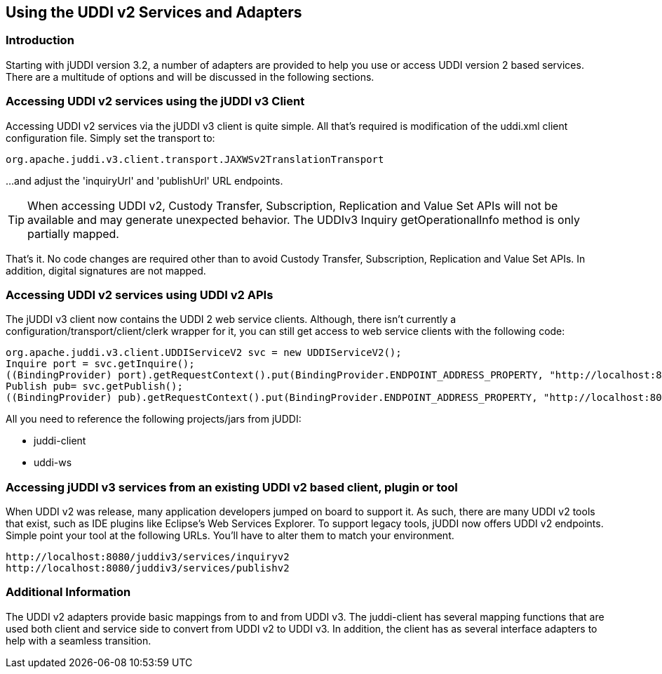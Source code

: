 == Using the UDDI v2 Services and Adapters

=== Introduction

Starting with jUDDI version 3.2, a number of adapters are provided to help you use or access UDDI version 2 based services. There are a multitude of options and will be discussed in the following sections.

=== Accessing UDDI v2 services using the jUDDI v3 Client

Accessing UDDI v2 services via the jUDDI v3 client is quite simple. All that's required is modification of the uddi.xml client configuration file. Simply set the transport to:

----
org.apache.juddi.v3.client.transport.JAXWSv2TranslationTransport
----

...and adjust the 'inquiryUrl' and 'publishUrl' URL endpoints.

TIP: When accessing UDDI v2, Custody Transfer, Subscription, Replication and Value Set APIs will not be available and may generate unexpected behavior. The UDDIv3 Inquiry getOperationalInfo method is only partially mapped.

That's it. No code changes are required other than to avoid Custody Transfer, Subscription, Replication and Value Set APIs. In addition, digital signatures are not mapped.

=== Accessing UDDI v2 services using UDDI v2 APIs

The jUDDI v3 client now contains the UDDI 2 web service clients. Although, there isn't currently a configuration/transport/client/clerk wrapper for it, you can still get access to web service clients with the following code:
----
org.apache.juddi.v3.client.UDDIServiceV2 svc = new UDDIServiceV2();
Inquire port = svc.getInquire();
((BindingProvider) port).getRequestContext().put(BindingProvider.ENDPOINT_ADDRESS_PROPERTY, "http://localhost:8080/juddiv3/services/inquiryv2");
Publish pub= svc.getPublish();
((BindingProvider) pub).getRequestContext().put(BindingProvider.ENDPOINT_ADDRESS_PROPERTY, "http://localhost:8080/juddiv3/services/publishv2");
----

All you need to reference the following projects/jars from jUDDI:

* juddi-client
* uddi-ws

=== Accessing jUDDI v3 services from an existing UDDI v2 based client, plugin or tool

When UDDI v2 was release, many application developers jumped on board to support it. As such, there are many UDDI v2 tools that exist, such as IDE plugins like Eclipse's Web Services Explorer. To support legacy tools, jUDDI now offers UDDI v2 endpoints. Simple point your tool at the following URLs. You'll have to alter them to match your environment. 

----
http://localhost:8080/juddiv3/services/inquiryv2
http://localhost:8080/juddiv3/services/publishv2
----

=== Additional Information

The UDDI v2 adapters provide basic mappings from to and from UDDI v3. The juddi-client has several mapping functions that are used both client and service side to convert from UDDI v2 to UDDI v3. In addition, the client has as several interface adapters to help with a seamless transition.
